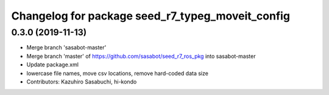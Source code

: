 ^^^^^^^^^^^^^^^^^^^^^^^^^^^^^^^^^^^^^^^^^^^^^^^^^
Changelog for package seed_r7_typeg_moveit_config
^^^^^^^^^^^^^^^^^^^^^^^^^^^^^^^^^^^^^^^^^^^^^^^^^

0.3.0 (2019-11-13)
------------------
* Merge branch 'sasabot-master'
* Merge branch 'master' of https://github.com/sasabot/seed_r7_ros_pkg into sasabot-master
* Update package.xml
* lowercase file names, move csv locations, remove hard-coded data size
* Contributors: Kazuhiro Sasabuchi, hi-kondo
